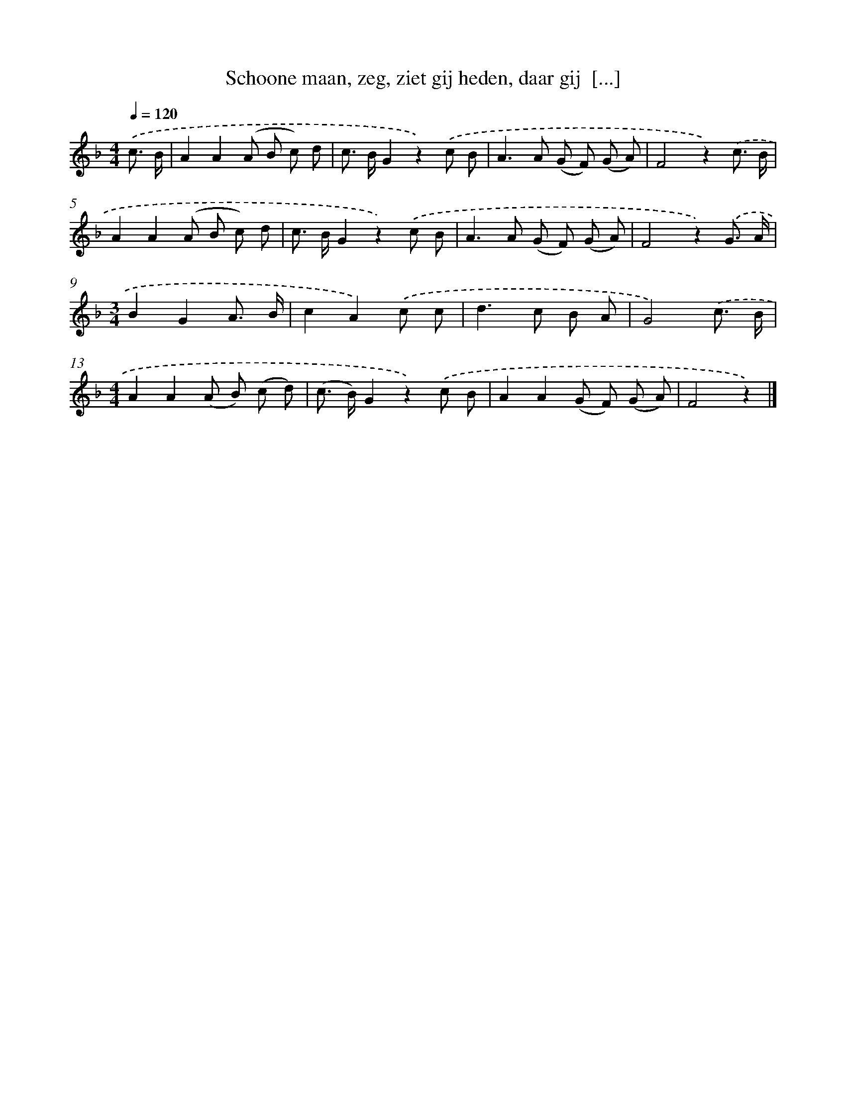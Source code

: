 X: 5075
T: Schoone maan, zeg, ziet gij heden, daar gij  [...]
%%abc-version 2.0
%%abcx-abcm2ps-target-version 5.9.1 (29 Sep 2008)
%%abc-creator hum2abc beta
%%abcx-conversion-date 2018/11/01 14:36:15
%%humdrum-veritas 2738115263
%%humdrum-veritas-data 1125842011
%%continueall 1
%%barnumbers 0
L: 1/8
M: 4/4
Q: 1/4=120
K: F clef=treble
.('c3/ B/ [I:setbarnb 1]|
A2A2(A B c) d |
c> BG2z2).('c B |
A2>A2 (G F) (G A) |
F4z2).('c3/ B/ |
A2A2(A B c) d |
c> BG2z2).('c B |
A2>A2 (G F) (G A) |
F4z2).('G3/ A/ |
[M:3/4]B2G2A3/ B/ |
c2A2).('c c |
d2>c2 B A |
G4).('c3/ B/ |
[M:4/4]A2A2(A B) (c d) |
(c> B)G2z2).('c B |
A2A2(G F) (G A) |
F4z2) |]
